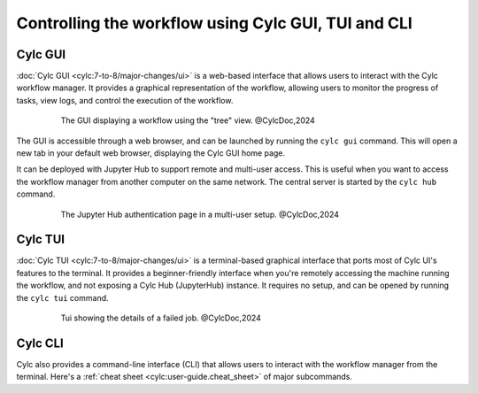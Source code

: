 ====================================================
Controlling the workflow using Cylc GUI, TUI and CLI
====================================================

Cylc GUI
========

:doc:`Cylc GUI <cylc:7-to-8/major-changes/ui>` is a web-based interface that allows
users to interact with the Cylc workflow manager. It provides a graphical representation of the
workflow, allowing users to monitor the progress of tasks, view logs, and control the execution of
the workflow.

.. figure:: /_static/screenshots/cylc-ui-tree-official.png
    :alt: Cylc Graphical User Interface
    :figwidth: 80%
    :align: center

    The GUI displaying a workflow using the "tree" view. @CylcDoc,2024

The GUI is accessible through a web browser, and can be launched by running the ``cylc gui`` command.
This will open a new tab in your default web browser, displaying the Cylc GUI home page.

It can be deployed with Jupyter Hub to support remote and multi-user access. This is useful when you
want to access the workflow manager from another computer on the same network. The central server is
started by the ``cylc hub`` command.

.. figure:: /_static/screenshots/cylc-hub-official.png
    :alt: Jupyter Hub authentication page
    :figwidth: 80%
    :align: center

    The Jupyter Hub authentication page in a multi-user setup. @CylcDoc,2024

Cylc TUI
========

:doc:`Cylc TUI <cylc:7-to-8/major-changes/ui>` is a terminal-based graphical interface
that ports most of Cylc UI's features to the terminal. It provides a beginner-friendly interface when
you're remotely accessing the machine running the workflow, and not exposing a Cylc Hub (JupyterHub)
instance. It requires no setup, and can be opened by running the ``cylc tui`` command.

.. figure:: /_static/screenshots/cylc-tui-preview-official.png
    :alt: Cylc terminal user interface
    :align: center
    :figwidth: 80%

    Tui showing the details of a failed job. @CylcDoc,2024

Cylc CLI
========

Cylc also provides a command-line interface (CLI) that allows users to interact with the workflow
manager from the terminal. Here's a :ref:`cheat sheet <cylc:user-guide.cheat_sheet>` of major
subcommands.



.. seealso:: 
    - :ref:`cylc:Installing-workflows`
    - :ref:`cylc:task-job-states`
    - :ref:`cylc:user-guide.interventions`
